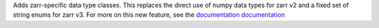 Adds zarr-specific data type classes. This replaces the direct use of numpy data types for zarr
v2 and a fixed set of string enums for zarr v3. For more on this new feature, see the `documentation documentation </user-guide/data_types.html>`_